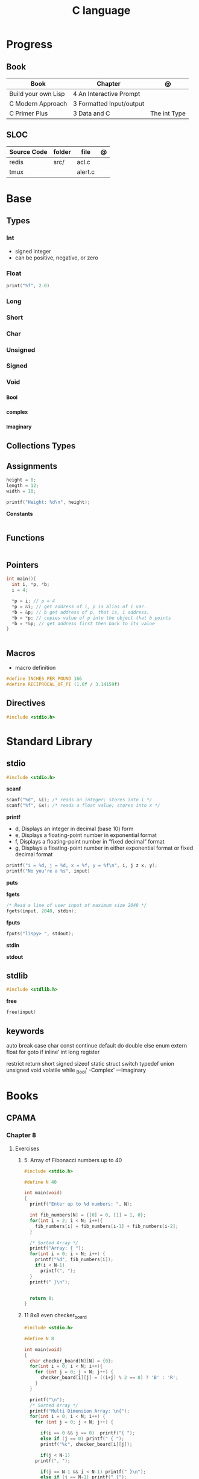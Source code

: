 #+TITLE: C language

* Progress
** Book
| Book                | Chapter                   | @            |
|---------------------+---------------------------+--------------|
| Build your own Lisp | 4 An Interactive Prompt   |              |
| C Modern Approach   | 3 Formatted  Input/output |              |
| C Primer Plus       | 3 Data and C              | The int Type |

** SLOC
| Source Code | folder | file    | @ |
|-------------+--------+---------+---|
| redis       | src/   | acl.c   |   |
| tmux        |        | alert.c |   |

* Base
** Types
*** Int
- signed integer
- can be positive, negative, or zero
*** Float
#+begin_src c
print("%f", 2.0)
#+end_src
*** Long
*** Short
*** Char
*** Unsigned
*** Signed
*** Void
*** _Bool
*** _complex
*** _Imaginary
** Collections Types
** Assignments
#+begin_src c
height = 8;
length = 12;
width = 10;

printf("Height: %d\n", height);
#+end_src


*Constants*
#+begin_src c

#+end_src

** Functions
#+begin_src c
#+end_src
** Pointers
#+begin_src c
int main(){
  int i, *p, *b;
  i = 4;

  ,*p = i; // p = 4
  ,*p = &i; // get address of i, p is alias of i var.
  ,*b = &p; // b get address of p, that is, i address.
  ,*b = *p; // copies value of p into the object that b points
  ,*b = *&p; // get address first then back to its value
}


#+end_src
** Macros
- macro definition

#+begin_src c
#define INCHES_PER_POUND 166
#define RECIPROCAL_OF_PI (1.0f / 3.14159f)
#+end_src
** Directives
#+begin_src c
#include <stdio.h>
#+end_src

* Standard Library
** stdio
#+begin_src c
#include <stdio.h>
#+end_src

*scanf*
#+begin_src c
scanf("%d", &i); /* reads an integer; stores into i */
scanf("%f", &x); /* reads a float value; stores into x */
#+end_src

*printf*
- d, Displays an integer in decimal (base 10) form
- e, Displays a floating-point number in exponential format
- f, Displays a floating-point number in “fixed decimal” format
- g, Displays a floating-point number in either exponential format or fixed decimal format

#+begin_src c
printf("i = %d, j = %d, x = %f, y = %f\n", i, j z x, y);
printf("No you're a %s", input)
#+end_src

*puts*

*fgets*
#+begin_src c
/* Read a line of user input of maximum size 2048 */
fgets(input, 2048, stdin);
#+end_src

*fputs*
#+begin_src c
fputs("lispy> ", stdout);
#+end_src

*stdin*

*stdout*

** stdlib
#+begin_src c
#include <stdlib.h>
#+end_src

*free*
#+begin_src c
free(input)
#+end_src
** keywords
auto
break
case
char
const
continue
default
do
double
else
enum
extern
float
for
goto
if
inline’
int
long
register

restrict
return
short
signed
sizeof
static
struct
switch
typedef
union
unsigned
void
volatile
while
_Bool'
-Complex’
—Imaginary
* Books
** CPAMA
*** Chapter 8
**** Exercises
***** 5. Array of Fibonacci numbers up to 40
	#+BEGIN_SRC c
	#include <stdio.h>

	#define N 40

	int main(void)
	{
	  printf("Enter up to %d numbers: ", N);

	  int fib_numbers[N] = {[0] = 0, [1] = 1, 0};
	  for(int i = 2; i < N; i++){
	    fib_numbers[i] = fib_numbers[i-1] + fib_numbers[i-2];
	  }

	  /* Sorted Array */
	  printf("Array: { ");
	  for(int i = 0; i < N; i++) {
	    printf("%d", fib_numbers[i]);
	    if(i < N-1)
	      printf(", ");
	  }
	  printf(" }\n");


	  return 0;
	}
	#+END_SRC
***** 11 8x8 even checker_board
	#+begin_src c
	#include <stdio.h>

	#define N 8

	int main(void)
	{
	  char checker_board[N][N] = {0};
	  for(int i = 0; i < N; i++){
	    for (int j = 0; j < N; j++) {
	      checker_board[i][j] = ((i+j) % 2 == 0) ? 'B' : 'R';
	    }
	  }

	  printf("\n");
	  /* Sorted Array */
	  printf("Multi Dimension Array: \n{");
	  for(int i = 0; i < N; i++) {
	    for (int j = 0; j < N; j++) {

	      if(i == 0 && j == 0)  printf("{ ");
	      else if (j == 0) printf(" { ");
	      printf("%c", checker_board[i][j]);

	      if(j < N-1)
		printf(", ");

	      if(j == N-1 && i < N-1) printf(" }\n");
	      else if (j == N-1) printf(" }");
	    }
	  }
	  printf("}\n");

	  return 0;
	}

	#+end_src
**** Projects
***** .1
	#+BEGIN_SRC c
	#include <stdio.h>
	#include <stdbool.h>

	int main(void)
	{
	  bool digit_seen[10] = {false};
	  int digit;
	  long n;

	  printf("Enter a number: ");
	  scanf("%ld", &n);

	  printf("Repeated digits: ");
	  while (n > 0) {
	    digit = n % 10;
	    if (digit_seen[digit])
	      printf("%d ", digit);
	    digit_seen[digit] = true;
	    n /= 10;
	  }

	  printf("\n");

	  return 0;
	}
	#+END_SRC
***** .7

*** Chapter 9
**** Exercises
**** Projects
***** Project 1

	 Write a program that asks the user to enter a series of integers (which it
	 stores in an array), then sorts the integers by calling the function
	 selection_sort. When given an array with n elements, selection_sort must do
	 the following:

	 1) Search the array to find the largest element, then move it
	    to the last position in the array.
	 2) Call itself recursively to sort the first n - 1 elements of the array.

	 #+BEGIN_SRC c
	 #include <stdio.h>

	 #define N 4

	 void selection_sort(int a[], int n);

	 int main(void)
	 {
	   printf("Enter up to %d numbers: ", N);

	   int a[N] = {0};
	   for(int i = 0; i < N; i++){
	     scanf("%d", &a[i]);
	   }

	   /* Sorted Array */
	   printf("Unsorted Array: { ");
	   for(int i = 0; i < N; i++) {
	     printf("%d", a[i]);
	     if(i < N-1)
	       printf(", ");
	   }
	   printf(" }\n");

	   selection_sort(a, N);

	   /* Sorted Array */
	   printf("Sorted Array: { ");
	   for(int i = 0; i < N; i++) {
	     printf("%d", a[i]);
	     if(i < N-1)
	       printf(", ");
	   }

	   printf(" }\n");

	   return 0;
	 }

	 void selection_sort(int a[], int n)
	 {
	   if (n == 0) return;

	   // Sort Array
	   int largest, smallest, i;
	   i = largest = smallest = 0;

	   for(; i < n; i++)
	     if(a[i] > a[largest])
	       largest = i;

	   smallest = a[largest];
	   a[largest] = a[n - 1];
	   a[n -1] = smallest;

	   /* Recursion Unfolding */
	   printf("{ ");
	   for(int i = 0; i < n; i++) {
	     printf("%d", a[i]);
	     if(i < n-1)
	       printf(", ");
	   }

	   printf(" }\n");

	   selection_sort(a, n-1);
	 }
	 #+END_SRC
* Snippets
** find exec in path
#+begin_src c
#include <stdlib.h>
#include <sys/stat.h>
#include <sys/types.h>
#include <unistd.h>
#include <string>
#include <iostream>

using namespace std;

int main ()
{
  struct stat sb;
  string delimiter = ":";
  string path = string(getenv("PATH"));
  size_t start_pos = 0, end_pos = 0;

  while ((end_pos = path.find(':', start_pos)) != string::npos)
{
  string current_path =
    path.substr(start_pos, end_pos - start_pos) + "/mathsat";

  if ((stat(mathsat_path.c_str(), &sb) == 0) && (sb.st_mode & S_IXOTH))
    {
      cout << "Okay" << endl;
      return EXIT_SUCCESS;
     }

  start_pos = end_pos + 1;
 }

  return EXIT_SUCCESS;
}

#+end_src

* Tools
https://cdecl.org/  - C gibberish ↔ English
https://build2.org/

* Read later
    Mike Gancarz's The Unix Philosophy
    The Pragmatic Programmer [Hunt-Thomas
    The Practice of Programming [Kernighan-Pike99
    Zen Flesh, Zen Bones [Reps-Senzaki],

    https://multun.net/obscure-c-features.html

    https://norasandler.com/2017/11/29/Write-a-Compiler.html

    https://ecc-comp.blogspot.com/2014/12/homogeneous-operating-systems-are-better.html

    https://usesthis.com/interviews/christopher.allan.webber/

    https://raphlinus.github.io/programming/rust/2018/08/17/undefined-behavior.html

    https://jacobmossberg.se/posts/2018/08/11/run-c-program-bare-metal-on-arm-cortex-m3.html

    https://mort.coffee/home/obscure-c-features/

    https://monades.roperzh.com/rediscovering-make-automatic-variables/

    https://monades.roperzh.com/rediscovering-make-power-behind-rules/

    http://www.shubhro.com/2018/01/20/brushing-up-os-c/

    https://solarianprogrammer.com/2017/01/08/c99-c11-dynamic-array-mimics-cpp-vector-api-improvements/

    https://solarianprogrammer.com/2017/01/06/c99-c11-dynamic-array-mimics-cpp-vector/

    http://collin.moe/post.php?i=8

    https://www.viva64.com/en/b/0558/

    http://devarea.com/the-c-preprocessor/

    https://fgiesen.wordpress.com/2018/02/19/reading-bits-in-far-too-many-ways-part-1/

    https://gustedt.wordpress.com/2012/10/14/c11-defects-c-threads-are-not-realizable-with-posix-threads/

    http://arjunsreedharan.org/post/148675821737/write-a-simple-memory-allocator

    https://www.manager.com.br/empregos-c-programador-desenvolvedor

    https://github.com/aleksandar-todorovic/awesome-c

    https://queue.acm.org/detail.cfm?id=3212479

    https://www.quora.com/Why-does-it-seem-that-Unix-is-written-in-C-and-not-written-with-any-C++-Isn%E2%80%99t-C++-more-powerful-than-C

    http://www.code-in-c.com/galton-board-in-c/

    https://wozniak.ca/blog/2018/06/25/Massacring-C-Pointers/index.html

    http://www.itachay.com/2018/06/cc-programming-questions-practice.html

    http://nullprogram.com/blog/2018/06/23/

    http://www.code-in-c.com/an-introduction-to-ncurses-in-c/

    https://gcc.gnu.org/onlinedocs/gcc-6.1.0/gcc/C-Extensions.html

    https://www.ibm.com/developerworks/linux/library/l-gcc-hacks/

    https://gcc.gnu.org/onlinedocs/gcc/C-Extensions.html

    http://www.buildyourownlisp.com/chapter6_parsing

    http://nullprogram.com/blog/2018/06/10/

    https://stefansf.de/post/pointers-are-more-abstract-than-you-might-expect/

    https://www.reddit.com/r/C_Programming/comments/8h4pda/c_is_not_a_lowlevel_language/

    https://github.com/ruslo/hunter

    https://github.com/oriansj/knight-vm
* Articles
    http://arjunsreedharan.org/post/82710718100/kernel-101-lets-write-a-kernel

    https://stackoverflow.com/questions/562303/the-definitive-c-book-guide-and-list

    http://publications.gbdirect.co.uk/c_book/

    http://darkdust.net/files/GDB%20Cheat%20Sheet.pdf

    https://nazavode.github.io/blog/aliasing/

    http://clc-wiki.net/wiki/The_C_Standard#Obtaining_the_Standard

    https://www.embedded.com/design/programming-languages-and-tools/4437696/C11--C-finally-gets-a-new-standard

    http://www.drdobbs.com/cpp/c-finally-gets-a-new-standard/232800444

    https://github.com/andreas-gone-wild/blog/blob/master/skip_lists_revisited.md

    https://port70.net/~nsz/c/c11/n1570.html

    http://nullprogram.com/blog/2017/11/03/

    https://www.cossacklabs.com/blog/macros-in-crypto-c-code.html

    https://blog.sourcerer.io/writing-a-simple-linux-kernel-module-d9dc3762c234

    https://stackoverflow.com/tags/c/info

    http://cs-education.github.io/sys/#/lessons

    https://blog.holbertonschool.com/hack-virtual-memory-stack-registers-assembly-code/

    https://www.wikiwand.com/en/MISRA_C

    https://danluu.com/malloc-tutorial/

    https://blog.holbertonschool.com/hack-the-virtual-memory-c-strings-proc/

    http://seenaburns.com/building-c-programs/

    https://lwn.net/Articles/741171/

    http://www.techaed.com/how-to-code-like-the-top-programmers-at-nasa-10-critical-rules/

    https://notabug.org/koz.ross/awesome-c

    http://marek.vavrusa.com/c/memory/2015/02/20/memory/

    http://nullprogram.com/blog/2017/08/20/

    http://nullprogram.com/

    https://viewsourcecode.org/snaptoken/kilo/

    https://aransentin.github.io/cwasm/

    https://include-what-you-use.org/

    http://www.catb.org/esr/structure-packing/#_who_should_read_this

    http://www.catb.org/esr/structure-packing/

    https://medium.com/@bartobri/applying-the-linus-tarvolds-good-taste-coding-requirement-99749f37684a

    http://www.agner.org/optimize/

    http://c-faq.com/

    http://www.buildyourownlisp.com/chapter1_introduction

    https://blog.bradfieldcs.com/the-cost-of-forsaking-c-113986438784

    http://www.iso-9899.info/wiki/Main_Page#Stuff_that_should_be_avoided

    http://www.pldaniels.com/c-of-peril/

    https://wiki.osdev.org/Main_Page

    https://wiki.osdev.org/Books

    https://wiki.osdev.org/Bare_Bones

    http://git.annexia.org/?p=jonesforth.git;a=summary

    http://howtowriteaprogram.blogspot.com.br/2010/11/lisp-interpreter-in-90-lines-of-c.html

    http://peter.michaux.ca/articles/scheme-from-scratch-introduction

    https://github.com/kanaka/mal/blob/master/process/guide.md

    https://norvig.com/lispy.html

    https://www.joelonsoftware.com/2001/12/11/back-to-basics/

    https://ops.tips/blog/a-tcp-server-in-c/

    https://beej.us/guide/bgnet/

    https://github.com/cquery-project/cquery/wiki/compile_commands.json

    https://sarcasm.github.io/notes/dev/compilation-database.html

    http://antongerdelan.net/blog/formatted/2018_03_08_how_i_write_code.html

    http://port70.net/~nsz/c/c99/C99RationaleV5.10.pdf

    http://www.lysator.liu.se/c/pikestyle.html

    http://port70.net/~nsz/c/c89/rationale/

    http://marek.vavrusa.com/memory/

    https://blog.noctua-software.com/c-tricks.html

    https://blogs.oracle.com/ksplice/8-gdb-tricks-you-should-know

    http://blog.llvm.org/2011/05/what-every-c-programmer-should-know.html

    https://www.gnu.org/software/emacs/manual/html_node/efaq/Customizing-C-and-C_002b_002b-indentation.html
* Toolings
* Makefiles
** eg1
#+begin_src makefile
CC=gcc
CFLAGS=-Wall -w -pedantic -ansi -std=c11
TARGET=zae
clean:
	rm -f *.o $(TARGET)


build: clean
	${CC} ${CC_OPTIONS}	commands.c become.c config.c translate.c -o ${TARGET}
#+end_src

* Libraries
    https://www.gnu.org/software/libc/

    https://github.com/universal-ctags/ctags

    https://www.fossil-scm.org/index.html/doc/trunk/www/index.wiki

    https://github.com/conan-io/conan
* Documentation
    http://knking.com/books/c2/index.html

    http://www.iso-9899.info/wiki/Books

    http://fabiensanglard.net/c/

    https://stackoverflow.com/questions/562303/the-definitive-c-book-guide-and-list/562377#562377

    https://gcc.gnu.org/onlinedocs/

    http://www.c-faq.com/

    http://port70.net/~nsz/c/

    http://port70.net/~nsz/c/c99/n1256.html
* Bootstraping
    http://git.savannah.nongnu.org/cgit/stage0.git/tree/x86/stage0/stage0_monitor.hex

    http://git.savannah.nongnu.org/cgit/stage0.git/tree/stage0/stage0_monitor.hex0

    https://git.savannah.gnu.org/cgit/guix/bootstrappable.git/
* Tips
    https://github.com/aleksandar-todorovic/awesome-c#game-programming

    http://www.embedded.com/design/programming-languages-and-tools/4215552/Seventeen-steps-to-safer-C-code

    http://doc.cat-v.org/bell_labs/pikestyle

    https://www.kernel.org/doc/Documentation/process/coding-style.rst

    https://kristerw.blogspot.com.br/2017/09/useful-gcc-warning-options-not-enabled.html

    http://doc.cat-v.org/plan_9/4th_edition/papers/mk

* Job
- deliver clean, efficient and glamorous code quickly.
- current, low level "C" skills
- write API's and not just use them.
- experience in programming micro-controllers.
- gcc/autoconf/automake
